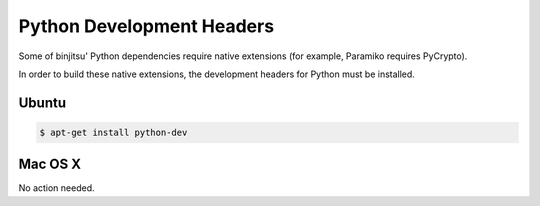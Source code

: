 Python Development Headers
-----------------------------

Some of binjitsu' Python dependencies require native extensions (for example, Paramiko requires PyCrypto).

In order to build these native extensions, the development headers for Python must be installed.

Ubuntu
^^^^^^^^^^^^^^^^

.. code-block:: bash

    $ apt-get install python-dev

Mac OS X
^^^^^^^^^^^^^^^^

No action needed.